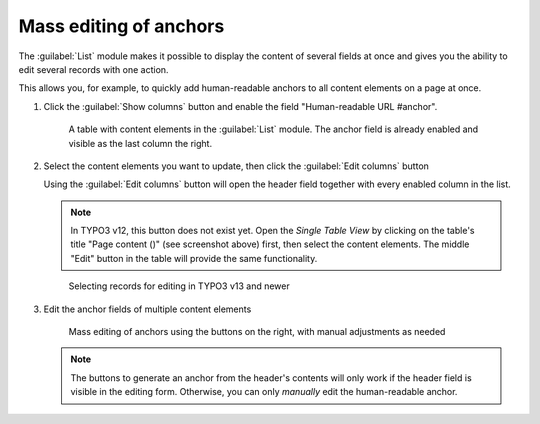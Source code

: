 ﻿.. include:: ../../Includes.txt


.. _editors-mass-editing:

=======================
Mass editing of anchors
=======================

The :guilabel:`List` module makes it possible to display the content of several
fields at once and gives you the ability to edit several records with one action.

This allows you, for example, to quickly add human-readable anchors to all content elements
on a page at once.

..  rst-class:: bignums-xxl

1. Click the :guilabel:`Show columns` button and enable the field "Human-readable URL #anchor".

   .. figure:: ../../Images/EditorManual/mass-editing-1.png
      :width: 910px
      :alt: Screenshot demonstrating the location of the "Show columns" Button in the TYPO3 List module
      :class: with-shadow

      A table with content elements in the :guilabel:`List` module. The anchor field is already enabled
      and visible as the last column the right.

2. Select the content elements you want to update, then click the :guilabel:`Edit columns` button

   Using the :guilabel:`Edit columns` button will open the header field together with every enabled column in the list.

   ..  note::
       In TYPO3 v12, this button does not exist yet. Open the *Single Table View* by clicking on the table's title
       "Page content ()" (see screenshot above) first, then select the content elements.
       The middle "Edit" button in the table will provide the same functionality.

   .. figure:: ../../Images/EditorManual/mass-editing-2.png
      :width: 910px
      :alt: Screenshot
      :class: with-shadow

      Selecting records for editing in TYPO3 v13 and newer

3. Edit the anchor fields of multiple content elements

   .. figure:: ../../Images/EditorManual/mass-editing-3.png
      :width: 910px
      :alt: Screenshot of the editing form that lists the selected fields
      :class: with-shadow

      Mass editing of anchors using the buttons on the right, with manual adjustments as needed

   ..  note::
       The buttons to generate an anchor from the header's contents will only work if the header field
       is visible in the editing form. Otherwise, you can only *manually* edit the human-readable anchor.
